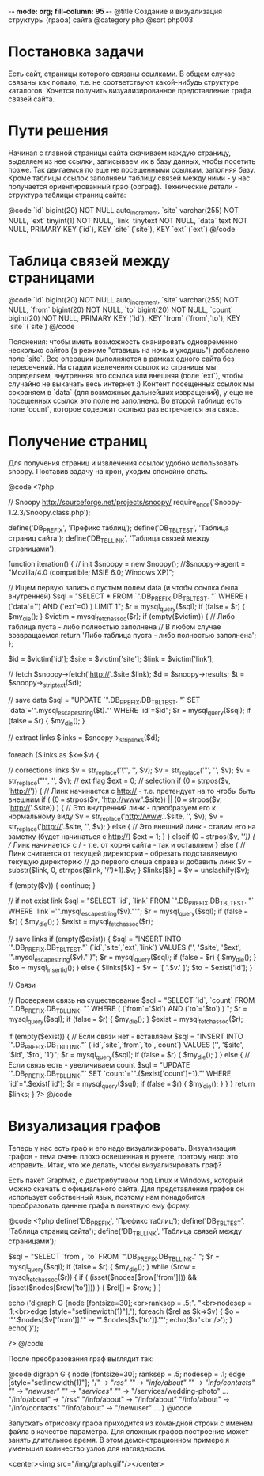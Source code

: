 -*- mode: org; fill-column: 95 -*-
@title Создание и визуализация структуры (графа) сайта
@category php
@sort php003

* Постановка задачи

Есть сайт, страницы которого связаны ссылками. В общем случае связаны
как попало, т.е. не соответствуют какой-нибудь структуре
каталогов. Хочется получить визуализированное представление графа
связей сайта.

* Пути решения

Начиная с главной страницы сайта скачиваем каждую страницу, выделяем из нее ссылки, записываем
их в базу данных, чтобы посетить позже. Так двигаемся по еще не посещенными ссылкам, заполняя
базу. Кроме таблицы ссылок заполняем таблицу связей между ними - у нас получается
ориентированный граф (орграф).  Технические детали - структура таблицы страниц сайта:

@code
`id` bigint(20) NOT NULL auto_increment,
`site` varchar(255) NOT NULL,
`ext` tinyint(1) NOT NULL,
`link` tinytext NOT NULL,
`data` text NOT NULL,
PRIMARY KEY  (`id`),
KEY `site` (`site`),
KEY `ext` (`ext`)
@/code

* Таблица связей между страницами

@code
      `id` bigint(20) NOT NULL auto_increment,
      `site` varchar(255) NOT NULL,
      `from` bigint(20) NOT NULL,
      `to` bigint(20) NOT NULL,
      `count` bigint(20) NOT NULL,
      PRIMARY KEY  (`id`),
      KEY `from` (`from`,`to`),
      KEY `site` (`site`)
@/code

Пояснения: чтобы иметь возможность сканировать одновременно несколько
сайтов (в режиме "ставишь на ночь и уходишь") добавлено поле
`site`. Все операции выполняются в рамках одного сайта без
пересечений. На стадии извлечения ссылок из страницы мы определяем,
внутренняя это ссылка или внешняя (поле `ext`), чтобы случайно не
выкачать весь интернет :) Контент посещенных ссылок мы сохраняем в
`data` (для возможных дальнейших извращений), у еще не посещенных
ссылок это поле не заполнено. Во второй таблице есть поле `count`,
которое содержит сколько раз встречается эта связь.

* Получение страниц

Для получения страниц и извлечения ссылок удобно использовать
snoopy. Поставив задачу на крон, уходим спокойно спать.

@code
<?php

// Snoopy http://sourceforge.net/projects/snoopy/
require_once('Snoopy-1.2.3/Snoopy.class.php');

define('DB_PREFIX', 'Префикс таблиц');
define('DB_TBL_TEST', 'Таблица страниц сайта');
define('DB_TBL_LINK', 'Таблица связей между страницами');

function iteration()
{
    // init
    $snoopy = new Snoopy();
    //$snoopy->agent = "Mozilla/4.0 (compatible; MSIE 6.0; Windows XP)";

    // Ищем первую запись с пустым полем data (и чтобы ссылка была внутренней)
    $sql = "SELECT * FROM `".DB_PREFIX.DB_TBL_TEST.
         "` WHERE ( (`data`='') AND (`ext`=0) ) LIMIT 1";
    $r = mysql_query($sql);
    if (false === $r) {    $my_die(); }
    $victim = mysql_fetch_assoc($r);
    if (empty($victim)) {
        // Либо таблица пуста - либо полностью заполнена
        // В любом случае возвращаемся
        return 'Либо таблица пуста - либо полностью заполнена';
    };

    $id = $victim['id'];
    $site = $victim['site'];
    $link = $victim['link'];

    // fetch
    $snoopy->fetch('http://'.$site.$link);
    $d = $snoopy->results;
    $t = $snoopy->_striptext($d);

    // save data
    $sql = "UPDATE `".DB_PREFIX.DB_TBL_TEST.
       "` SET `data`='".mysql_escape_string($t)."' WHERE `id`=$id";
    $r = mysql_query($sql);
    if (false === $r) {    $my_die(); }

    // extract links
    $links = $snoopy->_striplinks($d);

    foreach ($links as $k=>$v) {

        // corrections links
        $v = str_replace('\"', '', $v);
        $v = str_replace('"', '', $v);
        $v = str_replace("'", '', $v);
        // ext flag
        $ext = 0;
        // selection
        if (0 === strpos($v, 'http://')) {
            // Линк начинается с http:// - т.е. претендует на то чтобы быть внешним
            if ( (0 === strpos($v, 'http://www.'.$site)) ||
                 (0 === strpos($v, 'http://'.$site)) ) {
                // Это внутренний линк - преобразуем его к нормальному виду
                $v = str_replace('http://www.'.$site, '', $v);
                $v = str_replace('http://'.$site, '', $v);
            } else {
                // Это внешний линк - ставим его на заметку (будет начинаться с http://)
                $ext = 1;
            }
        } elseif (0 === strpos($v, '/')) {
            // Линк начинается с / - т.е. от корня сайта - так и оставляем
        } else {
            // Линк cчитается от текущей директории - обрезать подставляемую текущую директорию
            // до первого слеша справа и добавить линк
            $v = substr($link, 0, strrpos($link, '/')+1).$v;
        }
        $links[$k] = $v = unslashify($v);

        if (empty($v)) {
            continue;
        }

        // if not exist link
        $sql = "SELECT `id`, `link` FROM `".DB_PREFIX.DB_TBL_TEST.
             "` WHERE `link`='".mysql_escape_string($v)."'";
        $r = mysql_query($sql);
        if (false === $r) {    $my_die(); }
        $exist = mysql_fetch_assoc($r);

        // save links
        if (empty($exist)) {
            $sql = "INSERT INTO `".DB_PREFIX.DB_TBL_TEST."` (`id`,`site`,`ext`,`link`)
             VALUES ('', '$site', '$ext', '".mysql_escape_string($v)."')";
            $r = mysql_query($sql);
            if (false === $r) {    $my_die(); }
            $to = mysql_insert_id();
        } else {
            $links[$k] = $v = '[ '.$v.' ]';
            $to = $exist['id'];
        }

        // Связи

        // Проверяем связь на существование
        $sql = "SELECT `id`, `count` FROM `".DB_PREFIX.DB_TBL_LINK.
             "` WHERE ( (`from`='$id') AND (`to`='$to') ) ";
        $r = mysql_query($sql);
        if (false === $r) {    $my_die(); }
        $exist = mysql_fetch_assoc($r);

        if (empty($exist)) {
            // Если связи нет - вставляем
            $sql = "INSERT INTO `".DB_PREFIX.DB_TBL_LINK."` (`id`,`site`,`from`,`to`,`count`)
             VALUES ('', '$site', '$id', '$to', '1')";
            $r = mysql_query($sql);
            if (false === $r) {    $my_die(); }
        } else {
            // Если связь есть - увеличиваем count
            $sql = "UPDATE `".DB_PREFIX.DB_TBL_LINK."`
            SET `count`='".($exist['count']+1)."' WHERE `id`=".$exist['id'];
            $r = mysql_query($sql);
            if (false === $r) {    $my_die(); }
        }
    }
    return $links;
}
?>
@/code

* Визуализация графов

Теперь у нас есть граф и его надо визуализировать. Визуализация графов - тема очень плохо
освещенная в рунете, поэтому надо это исправить. Итак, что же делать, чтобы визуализировать
граф?

Есть пакет Graphviz, с дистрибутивом под Linux и Windows, который можно
скачать с официального сайта. Для представления графов он использует
собственный язык, поэтому нам понадобится преобразовать данные графа в
понятную ему форму.

@code
<?php
define('DB_PREFIX', 'Префикс таблиц');
define('DB_TBL_TEST', 'Таблица страниц сайта');
define('DB_TBL_LINK', 'Таблица связей между страницами');

$sql = "SELECT `from`, `to` FROM `".DB_PREFIX.DB_TBL_LINK."`";
$r = mysql_query($sql);
if (false === $r) {    $my_die(); }
while ($row = mysql_fetch_assoc($r)) {
    if ( (isset($nodes[$row['from']])) && (isset($nodes[$row['to']])) ) {
        $rel[] = $row;
    }
}

echo ('digraph G {node  [fontsize=30];<br>ranksep = .5;".
"<br>nodesep = .1;<br>edge [style="setlinewidth(1)"];');
foreach ($rel as $k=>$v) {
    $o = '"'.$nodes[$v['from']].'" -> "'.$nodes[$v['to']].'"';
    echo($o.'<br />');
}
echo('}');

?>
@/code

После преобразования граф выглядит так:

@code
digraph G {
	node  [fontsize=30];
	ranksep = .5;
	nodesep = .1;
	edge [style="setlinewidth(1)"];
	"/" -> "/rss"
	"/" -> "/info/about"
	"/" -> "/info/contacts"
	"/" -> "/newuser"
	"/" -> "/services"
	"/" -> "/services/wedding-photo"
	...
	"/info/about" -> "/rss"
	"/info/about" -> "/info/about"
	"/info/about" -> "/info/contacts"
	"/info/about" -> "/newuser"
	...
}
@/code

Запускать отрисовку графа приходится из командной строки с именем файла в качестве
параметра. Для сложных графов построение может занять длительное время. В этом демонстрационном
примере я уменьшил количество узлов для наглядности.

<center><img src="/img/graph.gif"/></center>
